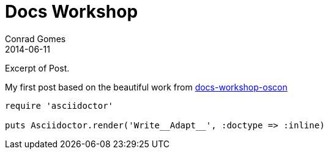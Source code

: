 = Docs Workshop
Conrad Gomes
2014-06-11
:awestruct-tags: [conference, oscon]
:excerpt: Excerpt of Post.
:awestruct-excerpt: {excerpt}

{excerpt}


My first post based on the beautiful work from http://mojavelinux.github.io/decks/docs-workshop/oscon2013/index.html[docs-workshop-oscon]

[source,ruby]
----
require 'asciidoctor'

puts Asciidoctor.render('Write__Adapt__', :doctype => :inline)
----
